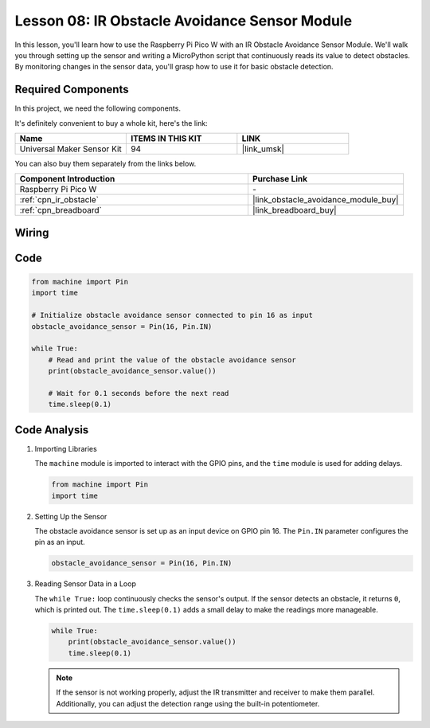 .. _pico_lesson08_ir_obstacle_avoidance:

Lesson 08: IR Obstacle Avoidance Sensor Module
====================================================

In this lesson, you'll learn how to use the Raspberry Pi Pico W with an IR Obstacle Avoidance Sensor Module. We'll walk you through setting up the sensor and writing a MicroPython script that continuously reads its value to detect obstacles. By monitoring changes in the sensor data, you'll grasp how to use it for basic obstacle detection.

Required Components
--------------------------

In this project, we need the following components. 

It's definitely convenient to buy a whole kit, here's the link: 

.. list-table::
    :widths: 20 20 20
    :header-rows: 1

    *   - Name	
        - ITEMS IN THIS KIT
        - LINK
    *   - Universal Maker Sensor Kit
        - 94
        - |link_umsk|

You can also buy them separately from the links below.

.. list-table::
    :widths: 30 20
    :header-rows: 1

    *   - Component Introduction
        - Purchase Link

    *   - Raspberry Pi Pico W
        - \-
    *   - :ref:`cpn_ir_obstacle`
        - |link_obstacle_avoidance_module_buy|
    *   - :ref:`cpn_breadboard`
        - |link_breadboard_buy|


Wiring
---------------------------

.. image:: img/Lesson_08_Obstacle_Avoidance_Sensor_Module_bb.png
    :width: 100%


Code
---------------------------

.. code-block:: python

   from machine import Pin
   import time
   
   # Initialize obstacle avoidance sensor connected to pin 16 as input
   obstacle_avoidance_sensor = Pin(16, Pin.IN)
   
   while True:
       # Read and print the value of the obstacle avoidance sensor
       print(obstacle_avoidance_sensor.value())
   
       # Wait for 0.1 seconds before the next read
       time.sleep(0.1)


Code Analysis
---------------------------

#. Importing Libraries

   The ``machine`` module is imported to interact with the GPIO pins, and the ``time`` module is used for adding delays.

   .. code-block:: python

      from machine import Pin
      import time

#. Setting Up the Sensor
   
   The obstacle avoidance sensor is set up as an input device on GPIO pin 16. The ``Pin.IN`` parameter configures the pin as an input.

   .. code-block:: python

      obstacle_avoidance_sensor = Pin(16, Pin.IN)

#. Reading Sensor Data in a Loop

   The ``while True:`` loop continuously checks the sensor's output. If the sensor detects an obstacle, it returns ``0``, which is printed out. The ``time.sleep(0.1)`` adds a small delay to make the readings more manageable.

   .. code-block:: python

      while True:
          print(obstacle_avoidance_sensor.value())
          time.sleep(0.1)

   .. note:: 
   
      If the sensor is not working properly, adjust the IR transmitter and receiver to make them parallel. Additionally, you can adjust the detection range using the built-in potentiometer.

